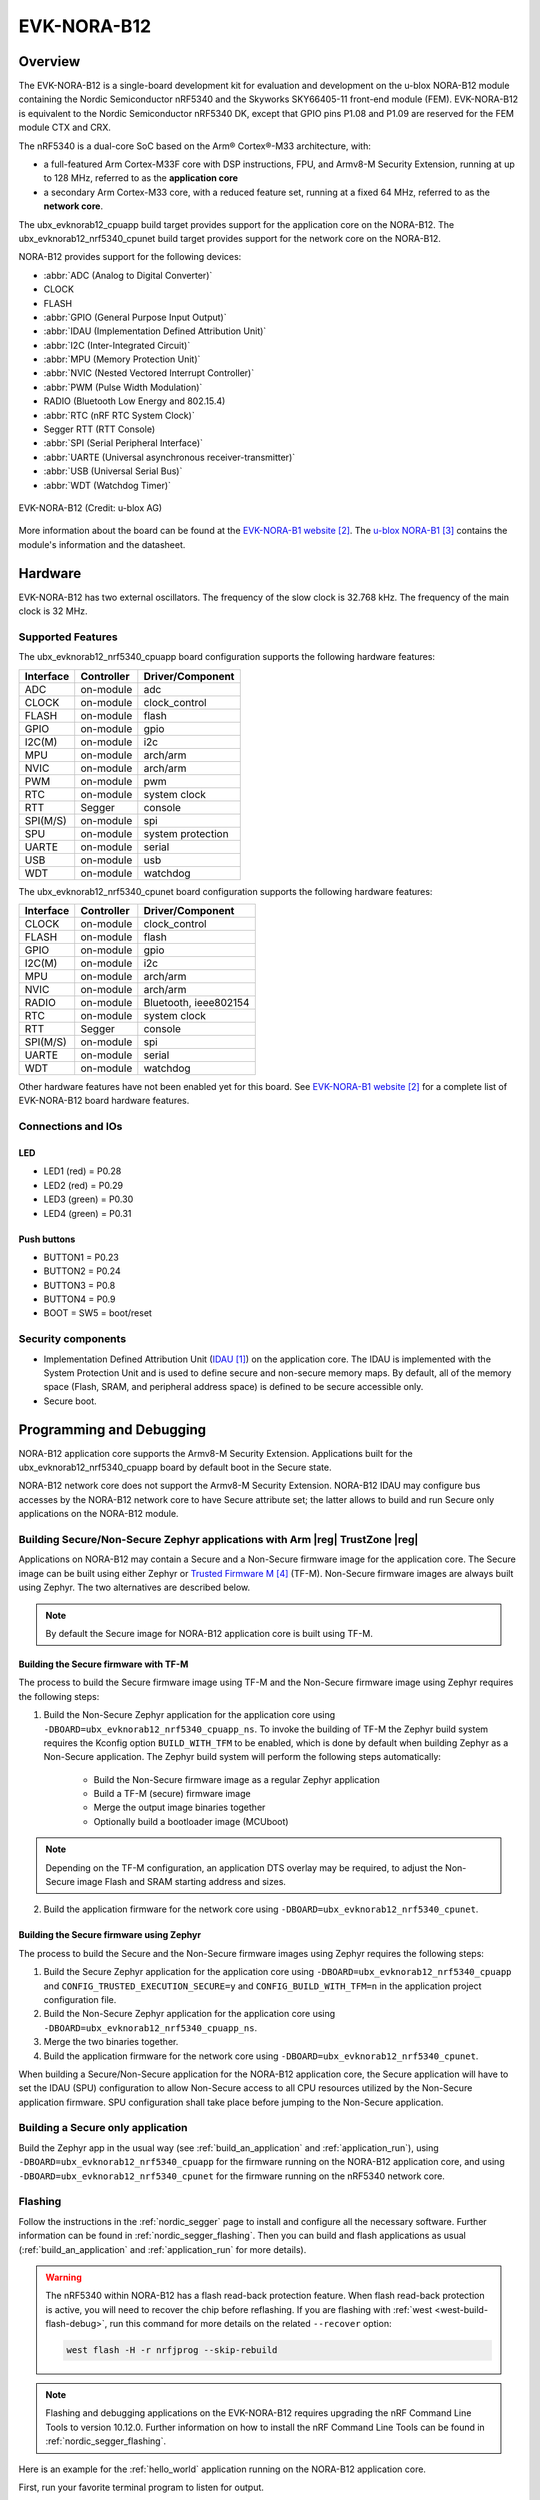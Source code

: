 .. _ubx_evknorab12_nrf5340:

EVK-NORA-B12
############

Overview
********

The EVK-NORA-B12 is a single-board development kit for evaluation
and development on the u-blox NORA-B12 module containing the Nordic
Semiconductor nRF5340 and the Skyworks SKY66405-11 front-end module (FEM). 
EVK-NORA-B12 is equivalent to the Nordic Semiconductor nRF5340 DK, except
that GPIO pins P1.08 and P1.09 are reserved for the FEM module CTX and CRX.

The nRF5340 is a dual-core SoC based on the Arm® Cortex®-M33 architecture, with:

* a full-featured Arm Cortex-M33F core with DSP instructions, FPU, and
  Armv8-M Security Extension, running at up to 128 MHz, referred to as
  the **application core**
* a secondary Arm Cortex-M33 core, with a reduced feature set, running at
  a fixed 64 MHz, referred to as the **network core**.

The ubx_evknorab12_cpuapp build target provides support for the application
core on the NORA-B12. The ubx_evknorab12_nrf5340_cpunet build target provides
support for the network core on the NORA-B12.

NORA-B12 provides support for the following devices:

* :abbr:`ADC (Analog to Digital Converter)`
* CLOCK
* FLASH
* :abbr:`GPIO (General Purpose Input Output)`
* :abbr:`IDAU (Implementation Defined Attribution Unit)`
* :abbr:`I2C (Inter-Integrated Circuit)`
* :abbr:`MPU (Memory Protection Unit)`
* :abbr:`NVIC (Nested Vectored Interrupt Controller)`
* :abbr:`PWM (Pulse Width Modulation)`
* RADIO (Bluetooth Low Energy and 802.15.4)
* :abbr:`RTC (nRF RTC System Clock)`
* Segger RTT (RTT Console)
* :abbr:`SPI (Serial Peripheral Interface)`
* :abbr:`UARTE (Universal asynchronous receiver-transmitter)`
* :abbr:`USB (Universal Serial Bus)`
* :abbr:`WDT (Watchdog Timer)`

.. figure:: img/EVK-NORA-B12_top.jpg
     :align: center
     :alt: EVK-NORA-B12

     EVK-NORA-B12 (Credit: u-blox AG)

More information about the board can be found at the
`EVK-NORA-B1 website`_.
The `u-blox NORA-B1`_
contains the module's information and the datasheet.


Hardware
********

EVK-NORA-B12 has two external oscillators. The frequency of
the slow clock is 32.768 kHz. The frequency of the main clock
is 32 MHz.

Supported Features
==================

The ubx_evknorab12_nrf5340_cpuapp board configuration supports the following
hardware features:

+-----------+------------+----------------------+
| Interface | Controller | Driver/Component     |
+===========+============+======================+
| ADC       | on-module  | adc                  |
+-----------+------------+----------------------+
| CLOCK     | on-module  | clock_control        |
+-----------+------------+----------------------+
| FLASH     | on-module  | flash                |
+-----------+------------+----------------------+
| GPIO      | on-module  | gpio                 |
+-----------+------------+----------------------+
| I2C(M)    | on-module  | i2c                  |
+-----------+------------+----------------------+
| MPU       | on-module  | arch/arm             |
+-----------+------------+----------------------+
| NVIC      | on-module  | arch/arm             |
+-----------+------------+----------------------+
| PWM       | on-module  | pwm                  |
+-----------+------------+----------------------+
| RTC       | on-module  | system clock         |
+-----------+------------+----------------------+
| RTT       | Segger     | console              |
+-----------+------------+----------------------+
| SPI(M/S)  | on-module  | spi                  |
+-----------+------------+----------------------+
| SPU       | on-module  | system protection    |
+-----------+------------+----------------------+
| UARTE     | on-module  | serial               |
+-----------+------------+----------------------+
| USB       | on-module  | usb                  |
+-----------+------------+----------------------+
| WDT       | on-module  | watchdog             |
+-----------+------------+----------------------+

The ubx_evknorab12_nrf5340_cpunet board configuration supports the following
hardware features:

+-----------+------------+----------------------+
| Interface | Controller | Driver/Component     |
+===========+============+======================+
| CLOCK     | on-module  | clock_control        |
+-----------+------------+----------------------+
| FLASH     | on-module  | flash                |
+-----------+------------+----------------------+
| GPIO      | on-module  | gpio                 |
+-----------+------------+----------------------+
| I2C(M)    | on-module  | i2c                  |
+-----------+------------+----------------------+
| MPU       | on-module  | arch/arm             |
+-----------+------------+----------------------+
| NVIC      | on-module  | arch/arm             |
+-----------+------------+----------------------+
| RADIO     | on-module  | Bluetooth,           |
|           |            | ieee802154           |
+-----------+------------+----------------------+
| RTC       | on-module  | system clock         |
+-----------+------------+----------------------+
| RTT       | Segger     | console              |
+-----------+------------+----------------------+
| SPI(M/S)  | on-module  | spi                  |
+-----------+------------+----------------------+
| UARTE     | on-module  | serial               |
+-----------+------------+----------------------+
| WDT       | on-module  | watchdog             |
+-----------+------------+----------------------+

Other hardware features have not been enabled yet for this board.
See `EVK-NORA-B1 website`_
for a complete list of EVK-NORA-B12 board hardware features.

Connections and IOs
===================

LED
---

* LED1 (red) = P0.28
* LED2 (red) = P0.29
* LED3 (green) = P0.30
* LED4 (green) = P0.31

Push buttons
------------

* BUTTON1 = P0.23
* BUTTON2 = P0.24
* BUTTON3 = P0.8
* BUTTON4 = P0.9
* BOOT = SW5 = boot/reset

Security components
===================

- Implementation Defined Attribution Unit (`IDAU`_) on the application core.
  The IDAU is implemented with the System Protection Unit and is used to
  define secure and non-secure memory maps.  By default, all of the memory
  space  (Flash, SRAM, and peripheral address space) is defined to be secure
  accessible only.
- Secure boot.

Programming and Debugging
*************************

NORA-B12 application core supports the Armv8-M Security Extension.
Applications built for the ubx_evknorab12_nrf5340_cpuapp board by default
boot in the Secure state.

NORA-B12 network core does not support the Armv8-M Security Extension.
NORA-B12 IDAU may configure bus accesses by the NORA-B12 network core
to have Secure attribute set; the latter allows to build and run
Secure only applications on the NORA-B12 module.

Building Secure/Non-Secure Zephyr applications with Arm |reg| TrustZone |reg|
=============================================================================

Applications on NORA-B12 may contain a Secure and a Non-Secure firmware
image for the application core. The Secure image can be built using either
Zephyr or `Trusted Firmware M`_ (TF-M). Non-Secure firmware
images are always built using Zephyr. The two alternatives are described below.

.. note::

   By default the Secure image for NORA-B12 application core is built
   using TF-M.


Building the Secure firmware with TF-M
--------------------------------------

The process to build the Secure firmware image using TF-M and the Non-Secure
firmware image using Zephyr requires the following steps:

1. Build the Non-Secure Zephyr application
   for the application core using ``-DBOARD=ubx_evknorab12_nrf5340_cpuapp_ns``.
   To invoke the building of TF-M the Zephyr build system requires the
   Kconfig option ``BUILD_WITH_TFM`` to be enabled, which is done by
   default when building Zephyr as a Non-Secure application.
   The Zephyr build system will perform the following steps automatically:

      * Build the Non-Secure firmware image as a regular Zephyr application
      * Build a TF-M (secure) firmware image
      * Merge the output image binaries together
      * Optionally build a bootloader image (MCUboot)

.. note::

   Depending on the TF-M configuration, an application DTS overlay may be
   required, to adjust the Non-Secure image Flash and SRAM starting address
   and sizes.

2. Build the application firmware for the network core using
   ``-DBOARD=ubx_evknorab12_nrf5340_cpunet``.


Building the Secure firmware using Zephyr
-----------------------------------------

The process to build the Secure and the Non-Secure firmware images
using Zephyr requires the following steps:

1. Build the Secure Zephyr application for the application core
   using ``-DBOARD=ubx_evknorab12_nrf5340_cpuapp`` and
   ``CONFIG_TRUSTED_EXECUTION_SECURE=y`` and ``CONFIG_BUILD_WITH_TFM=n``
   in the application project configuration file.
2. Build the Non-Secure Zephyr application for the application core
   using ``-DBOARD=ubx_evknorab12_nrf5340_cpuapp_ns``.
3. Merge the two binaries together.
4. Build the application firmware for the network core using
   ``-DBOARD=ubx_evknorab12_nrf5340_cpunet``.


When building a Secure/Non-Secure application for the NORA-B12 application core,
the Secure application will have to set the IDAU (SPU) configuration to allow
Non-Secure access to all CPU resources utilized by the Non-Secure application
firmware. SPU configuration shall take place before jumping to the Non-Secure
application.

Building a Secure only application
==================================

Build the Zephyr app in the usual way (see :ref:`build_an_application`
and :ref:`application_run`), using ``-DBOARD=ubx_evknorab12_nrf5340_cpuapp`` for
the firmware running on the NORA-B12 application core, and using
``-DBOARD=ubx_evknorab12_nrf5340_cpunet`` for the firmware running
on the nRF5340 network core.

Flashing
========

Follow the instructions in the :ref:`nordic_segger` page to install
and configure all the necessary software. Further information can be
found in :ref:`nordic_segger_flashing`. Then you can build and flash
applications as usual (:ref:`build_an_application` and
:ref:`application_run` for more details).

.. warning::

   The nRF5340 within NORA-B12 has a flash read-back protection feature. 
   When flash read-back protection is active, you will need to recover
   the chip before reflashing. If you are flashing with 
   :ref:`west <west-build-flash-debug>`, run
   this command for more details on the related ``--recover`` option:

   .. code-block:: console

      west flash -H -r nrfjprog --skip-rebuild

.. note::

   Flashing and debugging applications on the EVK-NORA-B12 requires
   upgrading the nRF Command Line Tools to version 10.12.0. Further
   information on how to install the nRF Command Line Tools can be
   found in :ref:`nordic_segger_flashing`.

Here is an example for the :ref:`hello_world` application running on the
NORA-B12 application core.

First, run your favorite terminal program to listen for output.

.. code-block:: console

   $ minicom -D <tty_device> -b 115200

Replace :code:`<tty_device>` with the port where the board nRF5340 DK
can be found. For example, under Linux, :code:`/dev/ttyACM0`.

Then build and flash the application in the usual way.

.. zephyr-app-commands::
   :zephyr-app: samples/hello_world
   :board: ubx_evknorab12_nrf5340_cpuapp
   :goals: build flash

Debugging
=========

Refer to the :ref:`nordic_segger` page to learn about debugging Nordic
boards with a Segger IC.


Testing the LEDs and buttons in the EVK-NORA-B12
**********************************************

There are 2 samples that allow you to test that the buttons (switches) and
LEDs on the board are working properly with Zephyr:

* :ref:`blinky-sample`
* :ref:`button-sample`

You can build and flash the examples to make sure Zephyr is running correctly on
your board. The button and LED definitions can be found in
:zephyr_file:`boards/arm/ubx_evknorab12_nrf5340/ubx_evknorab12_cpuapp_common.dts`.

References
**********

.. target-notes::

.. _IDAU:
   https://developer.arm.com/docs/100690/latest/attribution-units-sau-and-idau
.. _EVK-NORA-B1 website:
   https://www.u-blox.com/en/product/evk-nora-b1
.. _u-blox NORA-B1: https://www.u-blox.com/en/product/nora-b1-series-open-cpu
.. _Trusted Firmware M: https://www.trustedfirmware.org/projects/tf-m/
